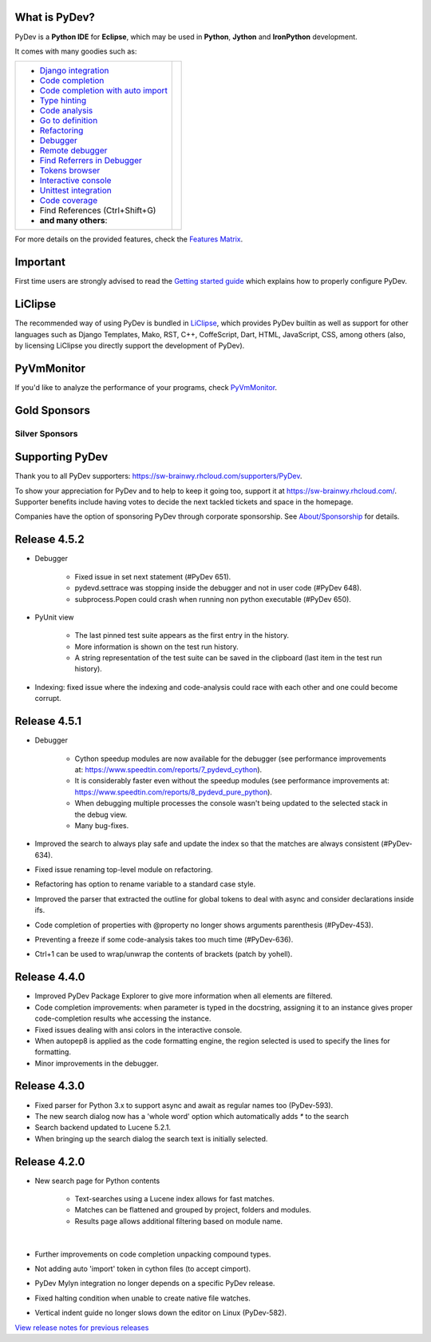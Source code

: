 ..
    <right_area>
    	<div class="section" id="development-info">
		<h1>Development Info</h1>
		<p><a class="reference external" href="http://pydev.blogspot.com/">PyDev Blog</a></p>
		</div>

    	<div class="section" id="about">
		<h1>Contact, Issues</h1>
		<p><a class="reference external" href="about.html">See About</a></p>
		</div>

		<div class="section" id="releases-history">
		<h1>Releases History:</h1>
		<p><a class="reference external" href="history_pydev.html">History for PyDev</a></p>
		<p><a class="reference external" href="history_pydev_extensions.html">History for PyDev Extensions</a></p>
		</div>


    <br/>
    <strong>Acknowledgements</strong>
    <br/>
    <br/>
    <p class="italic">
    "YourKit kindly supports PyDev (and other open source projects) with its full-featured Java Profiler.
    <br/>
    <br/>
    YourKit, LLC is the creator of innovative and intelligent tools for profiling
    Java and .NET applications. Take a look at YourKit's leading software products:
    <a href="http://www.yourkit.com/java/profiler/index.jsp"><img src="images/yk.png" width="12" height="12" border="0"  /> YourKit Java Profiler</a> and
    <a href="http://www.yourkit.com/.net/profiler/index.jsp"><img src="images/yk.png" width="12" height="12" border="0" /> YourKit .NET Profiler</a>."
    </p>
    </right_area>


    <image_area></image_area>


    <quote_area></quote_area>

What is PyDev?
=================

PyDev is a **Python IDE** for **Eclipse**, which may be used in **Python**, **Jython** and **IronPython** development.

.. _Features Matrix: manual_adv_features.html
.. _History for PyDev Extensions: history_pydev_extensions.html
.. _History for PyDev: history_pydev.html
.. _View release notes for previous releases: history_pydev.html
.. _PyDev Blog: http://pydev.blogspot.com/

.. _Type hinting: manual_adv_type_hints.html
.. _Django Integration: manual_adv_django.html
.. _Code Completion: manual_adv_complctx.html
.. _Code completion with auto import: manual_adv_complnoctx.html
.. _Code Analysis: manual_adv_code_analysis.html
.. _Go to definition: manual_adv_gotodef.html
.. _Refactoring: manual_adv_refactoring.html
.. _Mark occurrences: manual_adv_markoccurrences.html
.. _Debugger: manual_adv_debugger.html
.. _Remote debugger: manual_adv_remote_debugger.html
.. _Tokens browser: manual_adv_open_decl_quick.html
.. _Interactive console: manual_adv_interactive_console.html
.. _Syntax highlighting: manual_adv_editor_prefs.html
.. _Unittest integration: manual_adv_pyunit.html
.. _Code coverage: manual_adv_coverage.html
.. _video: video_pydev_20.html
.. _Find Referrers in Debugger: manual_adv_debugger_find_referrers.html

It comes with many goodies such as:

+----------------------------------------------------------------------------------------------------------------------------------------------------------------------------------------------------------------------------------------------------------+--------------------------------------------------------------------------------------------------------------------------------------------------+
| * `Django integration`_                                                                                                                                                                                                                                  |                                                                                                                                                  |
| * `Code completion`_                                                                                                                                                                                                                                     |                                                                                                                                                  |
| * `Code completion with auto import`_                                                                                                                                                                                                                    |                                                                                                                                                  |
| * `Type hinting`_                                                                                                                                                                                                                                        |                                                                                                                                                  |
| * `Code analysis`_                                                                                                                                                                                                                                       | .. raw:: html                                                                                                                                    |
| * `Go to definition`_                                                                                                                                                                                                                                    |                                                                                                                                                  |
| * `Refactoring`_                                                                                                                                                                                                                                         |    <a href="video_pydev_20.html" border=0><img class="link" src="images/video/snap.png" alt="PyDev 2.0 video" title="Click to see video" /></a>  |
| * `Debugger`_                                                                                                                                                                                                                                            |                                                                                                                                                  |
| * `Remote debugger`_                                                                                                                                                                                                                                     |                                                                                                                                                  |
| * `Find Referrers in Debugger`_                                                                                                                                                                                                                          |                                                                                                                                                  |
| * `Tokens browser`_                                                                                                                                                                                                                                      |                                                                                                                                                  |
| * `Interactive console`_                                                                                                                                                                                                                                 |                                                                                                                                                  |
| * `Unittest integration`_                                                                                                                                                                                                                                |                                                                                                                                                  |
| * `Code coverage`_                                                                                                                                                                                                                                       |                                                                                                                                                  |
| * Find References (Ctrl+Shift+G)                                                                                                                                                                                                                         |                                                                                                                                                  |
| * **and many others**:                                                                                                                                                                                                                                   |                                                                                                                                                  |
+----------------------------------------------------------------------------------------------------------------------------------------------------------------------------------------------------------------------------------------------------------+--------------------------------------------------------------------------------------------------------------------------------------------------+

For more details on the provided features, check the `Features Matrix`_.


Important
==========
First time users are strongly advised to read the `Getting started guide`_  which explains how to properly configure PyDev.


LiClipse
==========

The recommended way of using PyDev is bundled in `LiClipse <http://www.liclipse.com/>`_, which provides PyDev builtin as well as
support for other languages such as Django Templates, Mako, RST, C++, CoffeScript, Dart, HTML, JavaScript, CSS, among others (also, by licensing
LiClipse you directly support the development of PyDev).

PyVmMonitor
============

If you'd like to analyze the performance of your programs, check `PyVmMonitor <http://www.pyvmmonitor.com/>`_.


Gold Sponsors
==============

.. raw:: html

   <!--Added 2014-07-16-->
   <a href="http://www.liclipse.com/" border=0><img class="sponsors" src="images/sponsors/liclipse.png" alt="LiClipse" title="http://www.liclipse.com/" /></a>
   <a href="http://www.tracetronic.com" border=0><img class="sponsors" src="images/sponsors/tracetronic.png" alt="Tracetronic" title="http://www.tracetronic.com/" /></a>
   <a href="http://www.kichwacoders.com/" border=0><img class="sponsors" src="images/sponsors/kichwacoders.png" alt="Kichwacoders" title="http://www.kichwacoders.com/" /></a>
   <br/>
   <a href="http://www.dawnsci.org/" border=0><img class="sponsors" src="images/sponsors/dawnsci.png" alt="Dawn science" title="http://www.dawnsci.org/" /></a>
   <a href="http://www.pyvmmonitor.com/" border=0><img class="sponsors" src="images/sponsors/pyvmmonitor.png" alt="PyVmMonitor" title="http://www.pyvmmonitor.com/" /></a>
   <a href="http://www.squishlist.com/" border=0><img class="sponsors" src="images/sponsors/squishlist.png" alt="Squishlist" title="http://www.squishlist.com/" /></a>

Silver Sponsors
----------------

.. raw:: html

   <!--Added 2014-09-02-->
   <a href="http://www.orsoft.net" border=0><img class="sponsors" src="images/sponsors/logo_orsoft.png" alt="ORSOFT GmbH" title="http://www.orsoft.net" /></a>
   <!--Added 2014-07-16-->
   <a href="http://vegardit.com" border=0><img class="sponsors" src="images/sponsors/vegardit.png" alt="Vegard IT" title="http://vegardit.com" /></a>

Supporting PyDev
=================

Thank you to all PyDev supporters: https://sw-brainwy.rhcloud.com/supporters/PyDev.


To show your appreciation for PyDev and to help to keep it going too, support it at https://sw-brainwy.rhcloud.com/. Supporter benefits
include having votes to decide the next tackled tickets and space in the homepage.

Companies have the option of sponsoring PyDev through corporate sponsorship. See `About/Sponsorship <about.html>`_ for details.


.. _`Getting started guide`: manual_101_root.html


Release 4.5.2
==========================

* Debugger

	* Fixed issue in set next statement (#PyDev 651).
	
	* pydevd.settrace was stopping inside the debugger and not in user code (#PyDev 648). 
	
	* subprocess.Popen could crash when running non python executable (#PyDev 650).
	
* PyUnit view

	* The last pinned test suite appears as the first entry in the history.
	
	* More information is shown on the test run history.
	
	* A string representation of the test suite can be saved in the clipboard (last item in the test run history).
	
* Indexing: fixed issue where the indexing and code-analysis could race with each other and one could become corrupt.


Release 4.5.1
==========================

* Debugger

	* Cython speedup modules are now available for the debugger (see performance improvements at: https://www.speedtin.com/reports/7_pydevd_cython).

	* It is considerably faster even without the speedup modules (see performance improvements at: https://www.speedtin.com/reports/8_pydevd_pure_python).

	* When debugging multiple processes the console wasn't being updated to the selected stack in the debug view.

	* Many bug-fixes.

* Improved the search to always play safe and update the index so that the matches are always consistent (#PyDev-634).

* Fixed issue renaming top-level module on refactoring.

* Refactoring has option to rename variable to a standard case style.

* Improved the parser that extracted the outline for global tokens to deal with async and consider declarations inside ifs.

* Code completion of properties with @property no longer shows arguments parenthesis (#PyDev-453).

* Preventing a freeze if some code-analysis takes too much time (#PyDev-636).

* Ctrl+1 can be used to wrap/unwrap the contents of brackets (patch by yohell).


Release 4.4.0
==========================

* Improved PyDev Package Explorer to give more information when all elements are filtered.

* Code completion improvements: when parameter is typed in the docstring, assigning it to an instance gives proper code-completion results whe accessing the instance.

* Fixed issues dealing with ansi colors in the interactive console.

* When autopep8 is applied as the code formatting engine, the region selected is used to specify the lines for formatting.

* Minor improvements in the debugger.


Release 4.3.0
==========================

* Fixed parser for Python 3.x to support async and await as regular names too (PyDev-593).

* The new search dialog now has a 'whole word' option which automatically adds `*` to the search

* Search backend updated to Lucene 5.2.1.

* When bringing up the search dialog the search text is initially selected.


Release 4.2.0
==========================

* New search page for Python contents

	* Text-searches using a Lucene index allows for fast matches.
	* Matches can be flattened and grouped by project, folders and modules.
	* Results page allows additional filtering based on module name.

	|

	.. image:: images/search/search_results.png
	   :class: no_border


* Further improvements on code completion unpacking compound types.

* Not adding auto 'import' token in cython files (to accept cimport).

* PyDev Mylyn integration no longer depends on a specific PyDev release.

* Fixed halting condition when unable to create native file watches.

* Vertical indent guide no longer slows down the editor on Linux (PyDev-582).


`View release notes for previous releases`_

